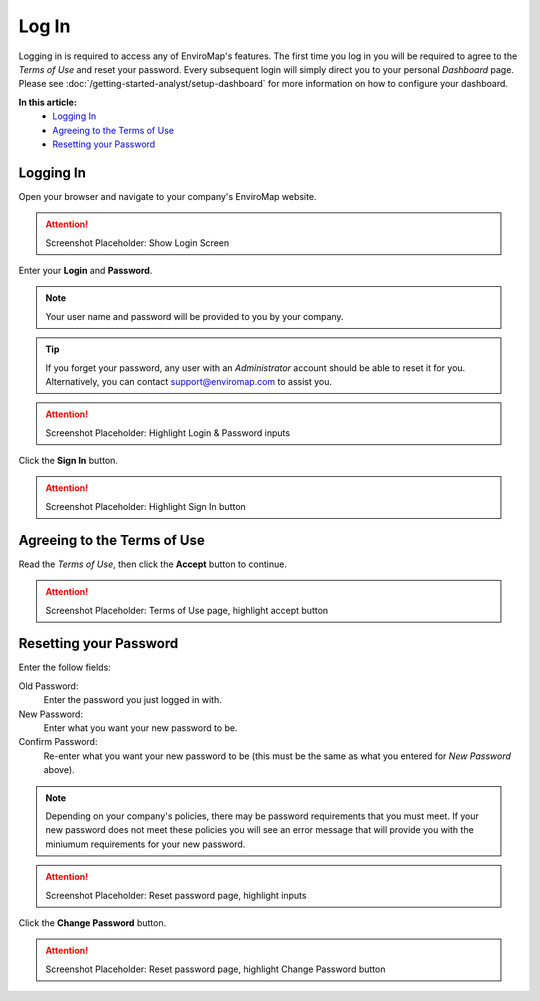 Log In
===============================

Logging in is required to access any of EnviroMap's features. The first time you log in you will be required to agree to the *Terms of Use* and reset your password. Every subsequent login will simply direct you to your personal *Dashboard* page. Please see :doc:`/getting-started-analyst/setup-dashboard` for more information on how to configure your dashboard.  

**In this article:**
	- `Logging In`_
	- `Agreeing to the Terms of Use`_
	- `Resetting your Password`_
	
Logging In
---------------

Open your browser and navigate to your company's EnviroMap website.

.. attention::
	
	Screenshot Placeholder: Show Login Screen


Enter your **Login** and **Password**.

.. note::
	
	Your user name and password will be provided to you by your company.

.. tip::
	
	If you forget your password, any user with an *Administrator* account should be able to reset it for you. Alternatively, you can contact support@enviromap.com to assist you.

.. attention::
	
	Screenshot Placeholder: Highlight Login & Password inputs
	

Click the **Sign In** button.

.. attention::
	
	Screenshot Placeholder: Highlight Sign In button

Agreeing to the Terms of Use
-----------------------------

Read the *Terms of Use*, then click the **Accept** button to continue.

.. attention::
	
	Screenshot Placeholder: Terms of Use page, highlight accept button


Resetting your Password
---------------------------

Enter the follow fields:

Old Password:
	Enter the password you just logged in with.
	
New Password:
	Enter what you want your new password to be.

Confirm Password:
	Re-enter what you want your new password to be (this must be the same as what you entered for *New Password* above).

.. note::
	
	Depending on your company's policies, there may be password requirements that you must meet. If your new password does not meet these policies you will see an error message that will provide you with the miniumum requirements for your new password.

.. attention::
	
	Screenshot Placeholder: Reset password page, highlight inputs
 
Click the **Change Password** button.

.. attention::
	
	Screenshot Placeholder: Reset password page, highlight Change Password button